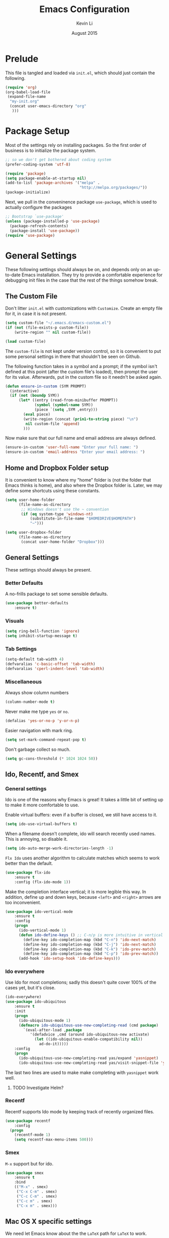 #+TITLE: Emacs Configuration
#+AUTHOR: Kevin Li
#+DATE: August 2015

* Prelude
This file is tangled and loaded via =init.el=, which
should just contain the following.
#+BEGIN_SRC emacs-lisp :tangle no
(require 'org)
(org-babel-load-file
 (expand-file-name
  "my-init.org"
  (concat user-emacs-directory "org"
   )))
#+END_SRC



* Package Setup
Most of the settings rely on installing packages. So the first
order of business is to initialize the package system.
#+BEGIN_SRC emacs-lisp
;; so we don't get bothered about coding system
(prefer-coding-system 'utf-8) 

(require 'package)
(setq package-enable-at-startup nil)
(add-to-list 'package-archives '("melpa" .
                                 "http://melpa.org/packages/"))
(package-initialize)
#+END_SRC
Next, we pull in the conveninence package =use-package=,
which is used to actually configure the packages
#+BEGIN_SRC emacs-lisp
;; Bootstrap `use-package'
(unless (package-installed-p 'use-package)
  (package-refresh-contents)
  (package-install 'use-package))
(require 'use-package)
#+END_SRC



* General Settings
These following settings should always be on, and depends
only on an up-to-date Emacs installation. They try to
provide a comfortable experience for debugging init files
in the case that the rest of the things somehow break.
** The Custom File
Don't litter =init.el= with customizations with =Customize=.
Create an empty file for it, in case it is not present.
#+BEGIN_SRC emacs-lisp
(setq custom-file "~/.emacs.d/emacs-custom.el")
(if (not (file-exists-p custom-file))
    (write-region "" nil custom-file))

(load custom-file)
#+END_SRC

The =custom-file= is not kept under version control, so it is
convenient to put some personal settings in there that shouldn't be
seen on Github.  

The following function takes in a symbol and a
prompt; if the symbol isn't defined at this point (after the custom
file's loaded), then prompt the user for its value. Afterwards, put in the
custom file so it needn't be asked again.
#+BEGIN_SRC emacs-lisp
(defun ensure-in-custom (SYM PROMPT)
  (interactive)
  (if (not (boundp SYM))
      (let* ((entry (read-from-minibuffer PROMPT))
             (symbol (symbol-name SYM))
             (piece `(setq ,SYM ,entry)))
        (eval piece)
        (write-region (concat (prin1-to-string piece) "\n")
         nil custom-file 'append)
        )))
#+END_SRC
Now make sure that our full name and email address are always defined.
#+BEGIN_SRC emacs-lisp
(ensure-in-custom 'user-full-name "Enter your full name: ")
(ensure-in-custom 'email-address "Enter your email address: ")
#+END_SRC


** Home and Dropbox Folder setup
It is convenient to know where my "home" folder is (not the folder
that Emacs thinks is home), and also where the Dropbox folder
is. Later, we may define some shortcuts using these constants.
#+BEGIN_SRC emacs-lisp
  (setq user-home-folder
        (file-name-as-directory
         ;; Windows doesn't use the ~ convention
         (if (eq system-type 'windows-nt)
             (substitute-in-file-name "$HOMEDRIVE$HOMEPATH")
             "~")))

  (setq user-dropbox-folder
        (file-name-as-directory
         (concat user-home-folder "Dropbox")))
#+END_SRC


** General Settings
These settings should always be present.
*** Better Defaults
A no-frills package to set some sensible defaults.
#+BEGIN_SRC emacs-lisp
  (use-package better-defaults
      :ensure t)
#+END_SRC
*** Visuals
#+BEGIN_SRC emacs-lisp
(setq ring-bell-function 'ignore)
(setq inhibit-startup-message t)
#+END_SRC

*** Tab Settings
#+BEGIN_SRC emacs-lisp
(setq-default tab-width 4)
(defvaralias 'c-basic-offset 'tab-width)
(defvaralias 'cperl-indent-level 'tab-width)
#+END_SRC

*** Miscellaneous
Always show column numbers
#+BEGIN_SRC emacs-lisp
(column-number-mode t)
#+END_SRC

Never make me type =yes= or =no=.
#+BEGIN_SRC emacs-lisp
(defalias 'yes-or-no-p 'y-or-n-p)
#+END_SRC

Easier navigation with mark ring.
#+BEGIN_SRC emacs-lisp
(setq set-mark-command-repeat-pop t)
#+END_SRC

Don't garbage collect so much.
#+BEGIN_SRC emacs-lisp
(setq gc-cons-threshold (* 1024 1024 50))
#+END_SRC


** Ido, Recentf, and Smex
*** General settings
Ido is one of the reasons why Emacs is great! It takes a little bit of
setting up to make it more comfortable to use.

Enable virtual buffers: even if a buffer is closed, we still have
access to it.
#+BEGIN_SRC emacs-lisp
(setq ido-use-virtual-buffers t)
#+END_SRC

When a filename doesn't complete, ido will search recently used
names. This is annoying, so disable it.
#+BEGIN_SRC emacs-lisp
(setq ido-auto-merge-work-directories-length -1)
#+END_SRC

=Flx Ido= uses another algorithm to calculate matches which seems to
work better than the default.
#+BEGIN_SRC emacs-lisp
(use-package flx-ido
    :ensure t
    :config (flx-ido-mode 1))
#+END_SRC

Make the completion interface vertical; it is more legible this way.
In addition, define up and down keys, because =<left>= and =<right>=
arrows are too inconvenient.
#+BEGIN_SRC emacs-lisp
(use-package ido-vertical-mode
    :ensure t
    :config
    (progn
      (ido-vertical-mode 1)
      (defun ido-define-keys () ;; C-n/p is more intuitive in vertical layout
        (define-key ido-completion-map (kbd "C-n") 'ido-next-match)
        (define-key ido-completion-map (kbd "C-j") 'ido-next-match)
        (define-key ido-completion-map (kbd "C-k") 'ido-prev-match)
        (define-key ido-completion-map (kbd "C-p") 'ido-prev-match))
      (add-hook 'ido-setup-hook 'ido-define-keys)))
#+END_SRC

*** Ido everywhere
Use Ido for most completions; sadly this doesn't quite cover 100% of
the cases yet, but it's close.
#+BEGIN_SRC emacs-lisp
(ido-everywhere)
(use-package ido-ubiquitous
    :ensure t
    :init
    (progn
      (ido-ubiquitous-mode 1)
      (defmacro ido-ubiquitous-use-new-completing-read (cmd package)
        `(eval-after-load ,package
           '(defadvice ,cmd (around ido-ubiquitous-new activate)
             (let ((ido-ubiquitous-enable-compatibility nil))
               ad-do-it)))))
    :config
    (progn
      (ido-ubiquitous-use-new-completing-read yas/expand 'yasnippet)
      (ido-ubiquitous-use-new-completing-read yas/visit-snippet-file 'yasnippet)))
#+END_SRC
The last two lines are used to make make completing with =yasnippet=
work well.

**** TODO Investigate Helm?

*** Recentf
Recentf supports Ido mode by keeping track of recently organized files.
#+BEGIN_SRC emacs-lisp
(use-package recentf
    :config
  (progn
    (recentf-mode 1)
    (setq recentf-max-menu-items 500)))
#+END_SRC

*** Smex
=M-x= support but for ido.
#+BEGIN_SRC emacs-lisp
(use-package smex
    :ensure t
    :bind
    (("M-x" . smex)
     ("C-x C-m" . smex)
     ("C-c C-m" . smex)
     ("C-c m" . smex)
     ("C-x m" . smex)))
#+END_SRC



** Mac OS X specific settings
We need let Emacs know about the the =LaTeX= path
for =LaTeX= to work.
#+BEGIN_SRC emacs-lisp
  (if (eq system-type 'darwin)
      (progn
        (defun set-exec-path-from-shell-PATH ()
          (let ((path-from-shell
                 (shell-command-to-string
                  "TERM=vt100 $SHELL -i -c 'echo $PATH'")))

            (setenv "PATH" path-from-shell)
            (setq exec-path (split-string path-from-shell path-separator))))

        (when window-system (set-exec-path-from-shell-PATH))

        (getenv "PATH")
        (setenv "PATH" (concat "/usr/texbin" ":" (getenv "PATH")))

        (setenv "PATH" (concat (getenv "PATH") ":/usr/local/bin"))
        (setq exec-path (append exec-path '("/usr/local/bin")))

        (setenv "PATH" (concat (getenv "PATH") ":/usr/bin"))
        (setq exec-path (append exec-path '("/usr/bin")))))
#+END_SRC


* Look and Feel
Here, we install various themes.  Install =emacs24= themes and set up
a font. I'm not sure at this point whether to simply /install/ the
themes or actually activate them.
** Themes
Install but defer.
#+BEGIN_SRC emacs-lisp
(use-package color-theme-sanityinc-tomorrow
    :defer t
    :ensure t)
(use-package ample-theme
    :defer t
    :ensure t)
(use-package smyx-theme
    :defer t
    :ensure t)
(use-package aurora-theme
    :defer t
    :ensure t)
#+END_SRC
*** Activate theme
The =aurora-theme= is the current favorite.
The extra =t= flag is so we don't get asked about treating themes
as safe.
#+BEGIN_SRC emacs-lisp
(load-theme 'aurora t)
#+END_SRC


** Fonts
*** Activating a font
#+BEGIN_SRC emacs-lisp
(set-face-attribute 'default nil
                    :family "Menlo"
                    :height 140
                    :weight 'normal
                    :width 'normal)
#+END_SRC

*** TODO cycle between fonts
Write a function (a la Spacemacs) that allows me to switch between fonts.
**** With ido support?

*** TODO Check whether the font exists


** Smart Mode Line
I'm actually not convined of the utility of this just yet,
but let's throw it in because it does look somewhat nicer than the
default mode line.
#+BEGIN_SRC emacs-lisp
(use-package smart-mode-line
    :ensure smart-mode-line
    :init
    (progn
      (setq sml/theme 'light)
      (setq sml/name-width 40)
      (setq sml/mode-width 'full))
    :config
    (progn
      (sml/setup)))
#+END_SRC

*** TODO Investigate this more and make it more functional


** Line Numbers
Line numbers are surprisingly clunky in Emacs, which above all
is a text editor. The =nlinum= package seems to be the best, and I
find it useful enough to enable it everywhere.
#+BEGIN_SRC emacs-lisp
(use-package nlinum
    :ensure t
    :init
    (global-nlinum-mode t))
#+END_SRC



* Evil Mode
After several iterations of
switching back and forth from Emacs and Vim, I gave Evil a go.
It worked great for a while, but in the end it was just more hassle
than it's worth, the reason being that key-binds in Emacs
and its many modes are not designed with modal input in mind.

Thus, it became a hassle to define new keys,
especially when I wanted to enable keys only for
insert mode only for certain key-maps. I can't find a good solution
for this, so I turned off =evil-mode= for the time being.

But my old =evil-mode= customizations are still useful
if I ever wanted to come back to it, so I include them here.
** TODO Include evil mode stuff
I need to figure out a way to reference (and attach?) files
to an org document.



* Yasnippet
Yasnippet is generally useful, except that it takes over
the =TAB= key, which performs crucial functions in Org mode and
CDLaTeX.

It seems that =C-;= is unused in both modes, so we will just map the
key to that. There is no reason to load =yasnippet= until we expand
or a create a snippet, defer loading using =:commands=.
#+BEGIN_SRC emacs-lisp
  (use-package yasnippet
      :ensure t
      :commands (yas-expand yas-new-snippet yas-visit-snippet-file)
      :config
      (progn
        (yas-global-mode)
        (define-key yas-minor-mode-map (kbd "<tab>") nil)
        (define-key yas-minor-mode-map (kbd "TAB") nil)
        (define-key yas-minor-mode-map (kbd "C-;") 'yas-expand)))
#+END_SRC

** TODO Add different folders for different modes of snippet files

** TODO Add a shortcut for visiting snippet

** TODO Add a shortcut for creating a snippet.
   

* Smartparens
=Smartparens= is almost a necessity in C-like languages; it is less
essentially useless in Lisps because we will be using =paredit=. Also,
smartparens is kind of useful in (La)TeX mode, so we should turn it on
there in addition to Org mode.

#+BEGIN_SRC emacs-lisp
  (use-package smartparens-config
      :ensure smartparens
      :init
      :config
      (progn
        (smartparens-global-mode)
        (add-hook 'emacs-lisp-mode-hook 'turn-off-smartparens-mode)
        ;; Some LaTeX specific smartparens
        ))
#+END_SRC


* Org Mode
** Appearance
Since we use Org Babel so often, it is important to highlight
code in source blocks.
#+BEGIN_SRC emacs-lisp
  (setq org-src-fontify-natively t)
#+END_SRC

Fontify the whole heading to make it look nice.
#+BEGIN_SRC emacs-lisp
  (setq org-fontify-whole-heading-line t)
#+END_SRC


** Editing features
We can also allow plain lists starting with alphabet instead
of just numbers.
#+BEGIN_SRC emacs-lisp
  (setq org-list-allow-alphabetical t)
#+END_SRC

Let's be smart about invisible edits.
#+BEGIN_SRC emacs-lisp
  (setq org-catch-invisible-edits 'smart)
#+END_SRC


** Directory structure
Set the *default directory* for Org-mode.
#+BEGIN_SRC emacs-lisp
  (let ((org-folder
         (file-name-as-directory (concat user-dropbox-folder "ORG"))))
    (setq org-directory org-folder))
#+END_SRC


** Custom key binds
Set the global hotkeys which are commended in the manual.
#+BEGIN_SRC emacs-lisp
  (global-set-key (kbd "C-c l") 'org-store-link)
  (global-set-key (kbd "C-c a") 'org-agenda)
  (global-set-key (kbd "C-c c") 'org-capture)
  (global-set-key (kbd "C-c b") 'org-iswitchb)
#+END_SRC
  
We need an easier key on LaTeX. In future Org versions, use
=org-toggle-latex-fragment=.
#+BEGIN_SRC emacs-lisp
  (org-defkey org-mode-map (kbd "C-.") 'org-preview-latex-fragment)
#+END_SRC


** Support for LaTeX in Org
*** Inside Org Mode
Larger LaTeX fonts; it seems that 1.4 is too large, so let's leave this
*OFF* for now.
#+BEGIN_SRC emacs-lisp :tangle no
  (plist-put org-format-latex-options :scale 1.4)
  (plist-put org-format-latex-options :html-scale 1.4)
#+END_SRC

Autoload CDLaTeX mode.
#+BEGIN_SRC emacs-lisp
  (add-hook 'org-mode-hook 'turn-on-org-cdlatex)
#+END_SRC

*** Exporting to LaTeX
First, set up the right margins and use AMSLaTeX.
**** Colors in exported code blocks.
Perhaps =minted= is the better choice, but there are apparently "repercussions"
that I don't want to deal with, as outlined in the documentation
of =org-latex-listings=.
#+BEGIN_SRC emacs-lisp
  (setq org-latex-listings 'minted)
  (require 'ox-latex)
  (add-to-list 'org-latex-packages-alist '("" "minted"))
  (setq org-latex-pdf-process
        '("pdflatex -interaction nonstopmode -output-directory -shell-escape %o %f"
         "pdflatex -interaction nonstopmode -output-directory -shell-escape %o %f"
         "pdflatex -interaction nonstopmode -output-directory -shell-escape %o %f"))
#+END_SRC

**** TODO Insert the appropriate packages
     - geometry
     - enumitem
     - mathtools
     - microtype?
**** TODO choose a set of fonts?
**** TODO Need to configure how the title looks


* Emacs-Lisp
Use CL lisp indent; it seems preferable in these =use-package=
macros.
#+BEGIN_SRC emacs-lisp
  (setq lisp-indent-function 'common-lisp-indent-function)
#+END_SRC


#+BEGIN_SRC c
  int main(int argc, char** argv) {
      return 0;
  }
#+END_SRC


* LaTeX


* Clojure


* Epilog
Some Org mode related settings to to faciliate editting of this file.

#+PROPERTY: header-args:emacs-lisp :tangle yes


